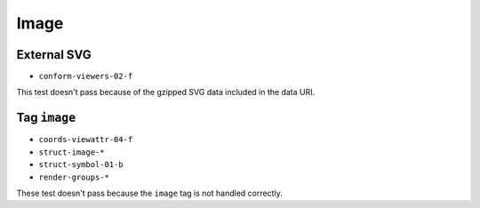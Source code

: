 =======
 Image
=======

External SVG
============

- ``conform-viewers-02-f``

This test doesn't pass because of the gzipped SVG data included in the data
URI.


Tag ``image``
=============

- ``coords-viewattr-04-f``
- ``struct-image-*``
- ``struct-symbol-01-b``
- ``render-groups-*``

These test doesn't pass because the ``image`` tag is not handled correctly.
